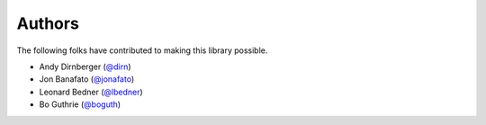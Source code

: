 =======
Authors
=======

The following folks have contributed to making this library possible.

* Andy Dirnberger (`@dirn <https://github.com/dirn>`_)
* Jon Banafato (`@jonafato <https://github.com/jonafato>`_)
* Leonard Bedner (`@lbedner <https://github.com/lbedner>`_)
* Bo Guthrie (`@boguth <https://github.com/boguth>`_)
